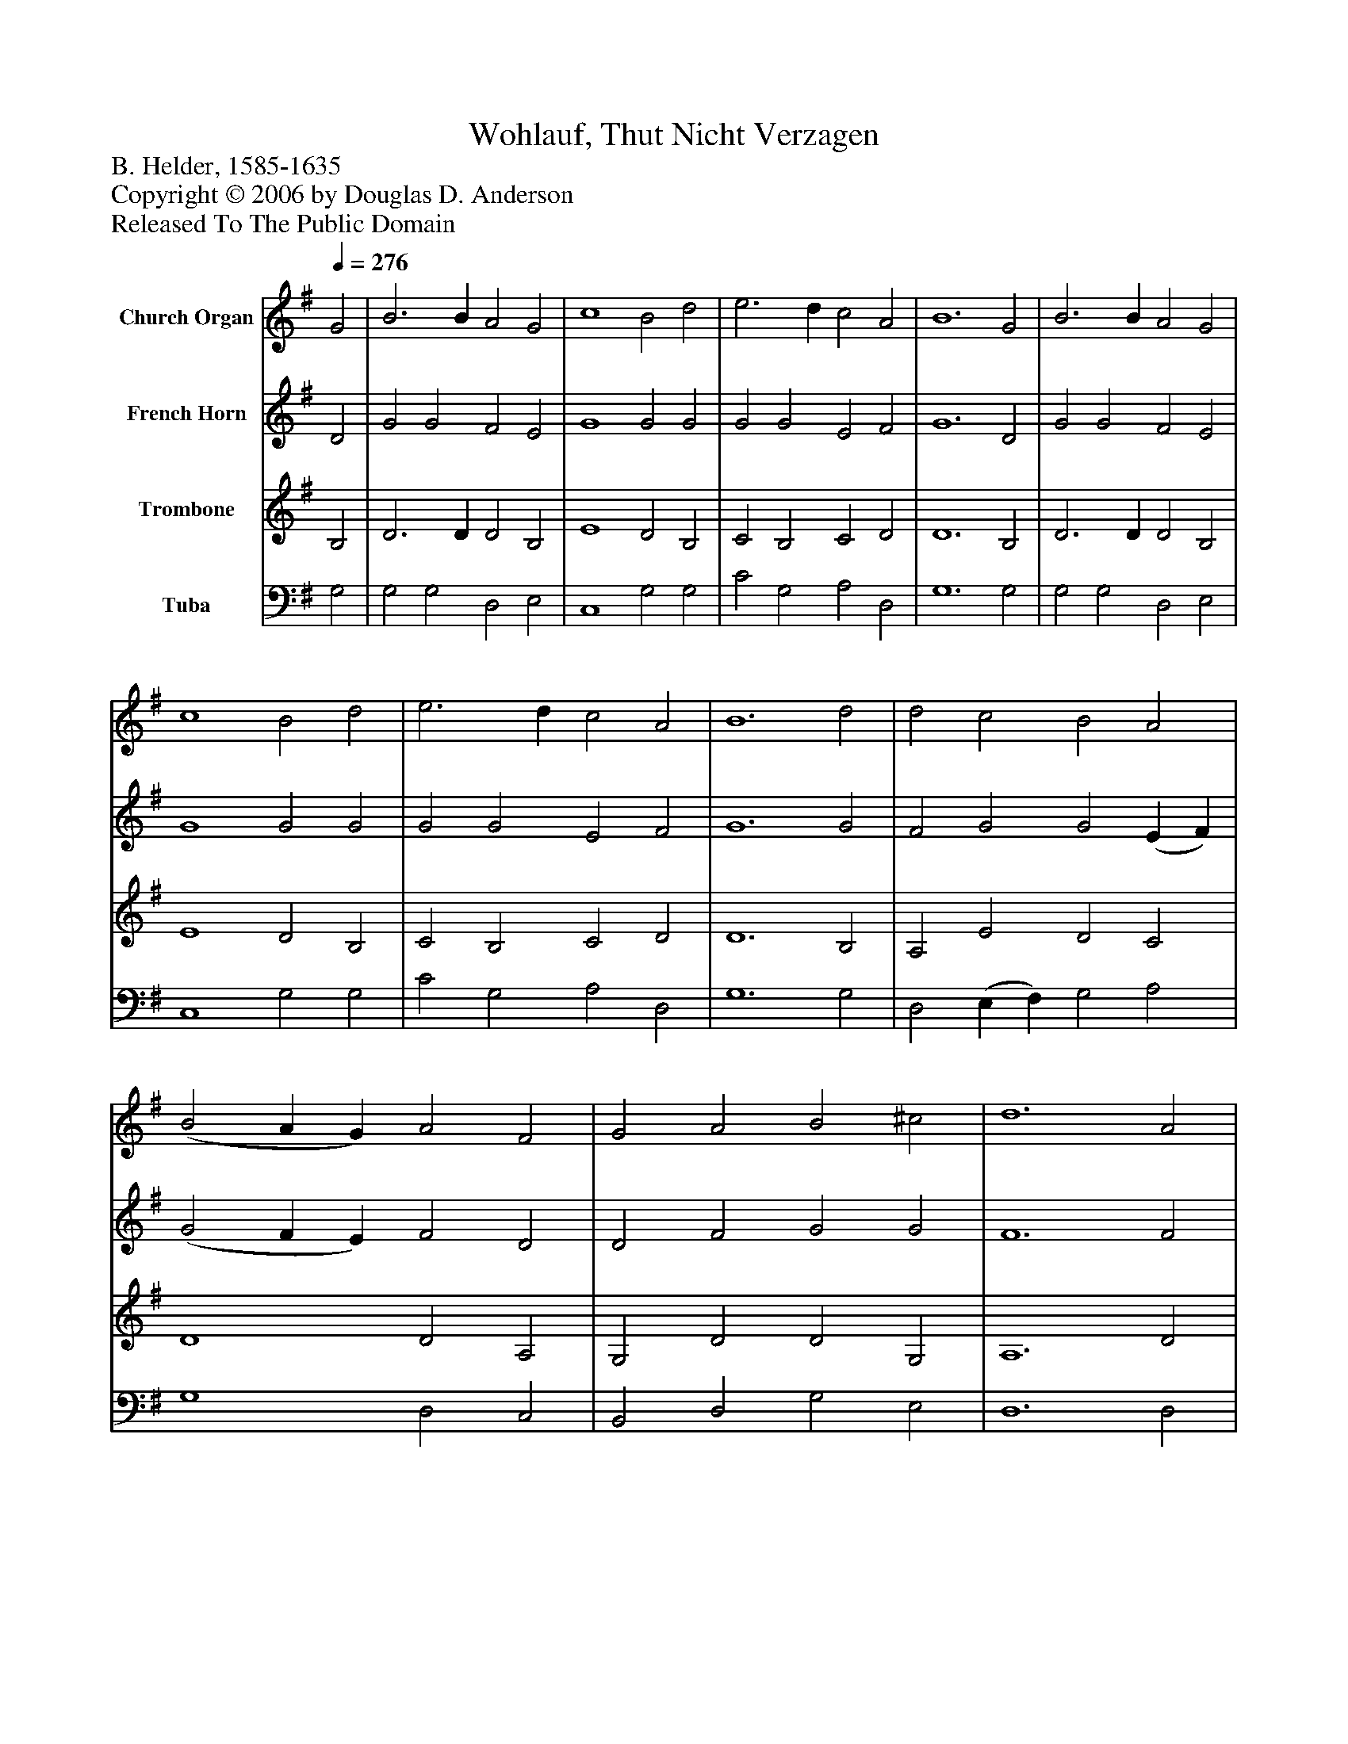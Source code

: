 %%abc-creator mxml2abc 1.4
%%abc-version 2.0
%%continueall true
%%titletrim true
%%titleformat A-1 T C1, Z-1, S-1
X: 0
T: Wohlauf, Thut Nicht Verzagen
Z: B. Helder, 1585-1635
Z: Copyright © 2006 by Douglas D. Anderson
Z: Released To The Public Domain
L: 1/4
M: none
Q: 1/4=276
V: P1 name="Church Organ"
%%MIDI program 1 19
V: P2 name="French Horn"
%%MIDI program 2 60
V: P3 name="Trombone"
%%MIDI program 3 57
V: P4 name="Tuba"
%%MIDI program 4 58
K: G
[V: P1]  G2 | B3 B A2 G2 | c4 B2 d2 | e3 d c2 A2 | B6 G2 | B3 B A2 G2 | c4 B2 d2 | e3 d c2 A2 | B6 d2 | d2 c2 B2 A2 | (B2 A G) A2 F2 | G2 A2 B2 ^c2 | d6 A2 | B2 A2 G2 F2 | (E2 D C) D2 D2 | E2 G2 G2 F2 | G6|]
[V: P2]  D2 | G2 G2 F2 E2 | G4 G2 G2 | G2 G2 E2 F2 | G6 D2 | G2 G2 F2 E2 | G4 G2 G2 | G2 G2 E2 F2 | G6 G2 | F2 G2 G2 (E F) | (G2 F E) F2 D2 | D2 F2 G2 G2 | F6 F2 | G2 F2 E2 D2 | (C2 B, A,) B,2 D2 | D2 (B, C) D2 D2 | D6|]
[V: P3]  B,2 | D3 D D2 B,2 | E4 D2 B,2 | C2 B,2 C2 D2 | D6 B,2 | D3 D D2 B,2 | E4 D2 B,2 | C2 B,2 C2 D2 | D6 B,2 | A,2 E2 D2 C2 | D4 D2 A,2 | G,2 D2 D2 G,2 | A,6 D2 | D2 D2 B,2 B,2 | G,4 G,2 G,2 | G,2 G,2 A,2 A,2 | B,6|]
[V: P4]  G,2 | G,2 G,2 D,2 E,2 | C,4 G,2 G,2 | C2 G,2 A,2 D,2 | G,6 G,2 | G,2 G,2 D,2 E,2 | C,4 G,2 G,2 | C2 G,2 A,2 D,2 | G,6 G,2 | D,2 (E, F,) G,2 A,2 | G,4 D,2 C,2 | B,,2 D,2 G,2 E,2 | D,6 D,2 | G,2 D,2 E,2 B,,2 | C,4 G,,2 B,,2 | C,2 E,2 D,2 D,2 | G,,6|]

